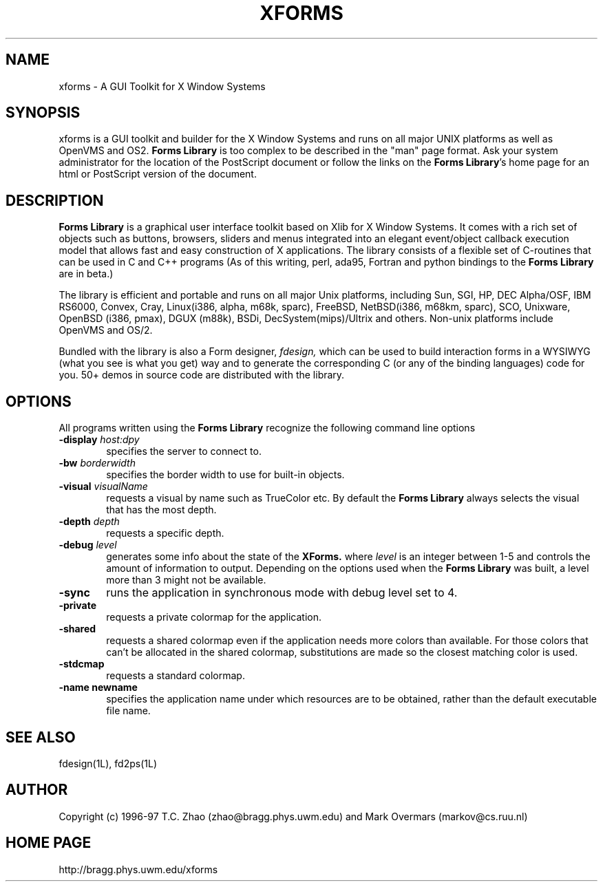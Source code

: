 .\"
.\" $Id: xforms.5,v 0.20 1997/03/22 06:01:58 zhao Exp $
.\"
.\" Man page for XFORMS.
.\" Use the following command to generate viewable man page
.\"
.\"   tbl xforms.5 | {nt}roff -man
.\"
.\"   ul | more -fsk to view
.\"
.\"
.TH XFORMS 5 "April 1997" "Version 0.86" "Forms Library"
.SH NAME
xforms \-   A GUI Toolkit for X Window Systems 
.\"
.\" setup
.de Cr
.ie n (c)
.el \(co
..
.SH SYNOPSIS
xforms is a GUI toolkit and builder for the X Window Systems and
runs on all major UNIX platforms as well as OpenVMS and OS2. 
.B Forms Library
is too complex to be described in the "man" page format. 
Ask your system administrator for the location of the PostScript
document or follow the links on the
.BR "Forms Library" 's
home page for an html or PostScript version of the document.
.SH DESCRIPTION
.B Forms Library
is a graphical user interface toolkit based on Xlib for X Window
Systems. It comes with a rich set of objects such as buttons,
browsers, sliders and menus integrated into an elegant event/object
callback execution model that allows fast and easy construction
of X applications. The library consists of a flexible set of
C-routines that can be used in C and C++ programs (As of this
writing, perl, ada95, Fortran and python bindings to the
.B Forms Library
are in beta.)

The library is efficient and portable and runs on all major
Unix platforms, including Sun, SGI, HP, 
DEC Alpha/OSF, IBM RS6000, Convex, Cray, 
Linux(i386, alpha, m68k, sparc), 
FreeBSD, NetBSD(i386, m68km, sparc), SCO, Unixware,  
OpenBSD (i386, pmax), DGUX (m88k), BSDi,
DecSystem(mips)/Ultrix and others.
Non-unix platforms include OpenVMS and OS/2.

Bundled with the library is also a Form designer,
.I fdesign,
which can be used to build interaction forms in a WYSIWYG
(what you see is what you get) way and to generate the corresponding
C (or any of the binding languages) code for you.
50+ demos in source code are distributed with the library.
.SH OPTIONS
All programs written using the
.B Forms Library
recognize the following command line options
.TP 6
.BI \-display " host:dpy"
specifies the server to connect to.
.TP
.BI \-bw " borderwidth"
specifies the border width to use for built-in objects. 
.TP
.BI \-visual " visualName"
requests a visual by name such as TrueColor etc. By default the
.B Forms Library
always selects the visual that has the most depth.
.TP
.BI \-depth " depth"
requests a specific depth.
.TP
.BI \-debug " level"
generates some info about the state of the
.B XForms. 
where 
.I level
is an integer between 1-5 and controls the amount of
information to output. Depending on the options used
when the
.B Forms Library
was built, a level more than 3 might not be available.
.TP
.B \-sync
runs the application in synchronous mode with debug level set to 4. 
.TP
.B \-private
requests a private colormap for the application.
.TP
.B \-shared
requests a shared colormap even if the application needs more
colors than available. For those colors that can't be allocated
in the shared colormap, substitutions are made so the closest
matching color is used.
.TP
.B \-stdcmap
requests a standard colormap.
.TP
.B \-name " newname"
specifies the application name under which resources are to be
obtained, rather than the default executable file name. 
.B 
.SH SEE ALSO
fdesign(1L), fd2ps(1L)

.SH AUTHOR
Copyright
.Cr
1996-97
T.C. Zhao (zhao@bragg.phys.uwm.edu) 
and Mark Overmars (markov@cs.ruu.nl)
.SH HOME PAGE
http://bragg.phys.uwm.edu/xforms
